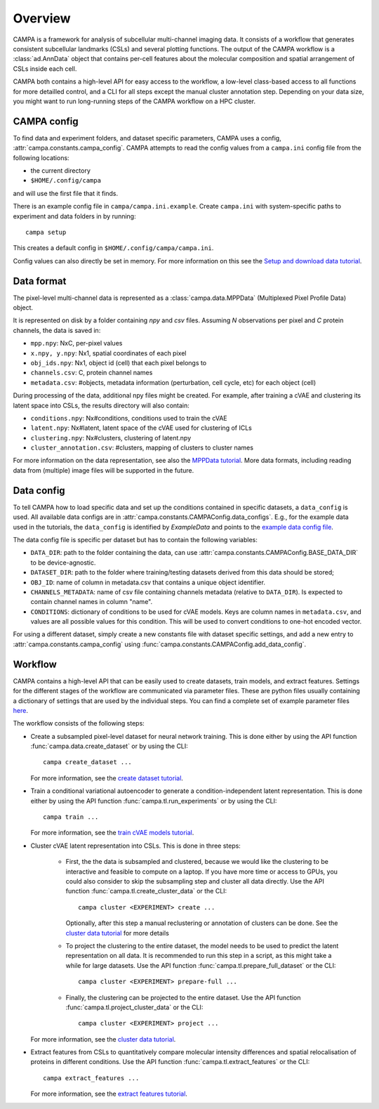 Overview
========

CAMPA is a framework for analysis of subcellular multi-channel imaging data. 
It consists of a workflow that generates consistent subcellular landmarks (CSLs)
and several plotting functions. The output of the CAMPA workflow is a :class:`ad.AnnData` object
that contains per-cell features about the molecular composition and spatial arrangement
of CSLs inside each cell. 

CAMPA both contains a high-level API for easy access to the workflow, a low-level class-based access
to all functions for more detailled control, and a CLI for all steps except the manual cluster annotation step.
Depending on your data size, you might want to run long-running steps of the CAMPA workflow on a HPC cluster.

CAMPA config
------------

To find data and experiment folders, and dataset specific parameters,
CAMPA uses a config, :attr:`campa.constants.campa_config`. 
CAMPA attempts to read the config values from a ``campa.ini`` config file
from the following locations:

- the current directory
- ``$HOME/.config/campa``

and will use the first file that it finds.

There is an example config file in ``campa/campa.ini.example``.
Create ``campa.ini`` with system-specific paths to experiment and
data folders in by running::

    campa setup

This creates a default config in ``$HOME/.config/campa/campa.ini``.

Config values can also directly be set in memory. For more information on 
this see the `Setup and download data tutorial`_.


Data format
-----------

The pixel-level multi-channel data is represented as a :class:`campa.data.MPPData` (Multiplexed Pixel Profile Data) object. 

It is represented on disk by a folder containing `npy` and `csv` files. Assuming `N` observations per pixel and `C` protein channels, the data is saved in:

- ``mpp.npy``: NxC, per-pixel values
- ``x.npy, y.npy``: Nx1, spatial coordinates of each pixel
- ``obj_ids.npy``: Nx1, object id (cell) that each pixel belongs to
- ``channels.csv``: C, protein channel names
- ``metadata.csv``: #objects, metadata information (perturbation, cell cycle, etc) for each object (cell)

During processing of the data, additional npy files might be created. 
For example, after training a cVAE and clustering its latent space into CSLs, the results directory will also contain:

- ``conditions.npy``: Nx#conditions, conditions used to train the cVAE
- ``latent.npy``: Nx#latent, latent space of the cVAE used for clustering of ICLs
- ``clustering.npy``: Nx#clusters, clustering of latent.npy
- ``cluster_annotation.csv``: #clusters, mapping of clusters to cluster names

For more information on the data representation, see also the `MPPData tutorial`_.
More data formats, including reading data from (multiple) image files will be supported in the future.

Data config
-----------

To tell CAMPA how to load specific data and set up the conditions contained in specific datasets,
a ``data_config`` is used. All available data configs are in :attr:`campa.constants.CAMPAConfig.data_configs`. 
E.g., for the example data used in the tutorials, the ``data_config`` is identified by `ExampleData` 
and points to the `example data config file`_.

The data config file is specific per dataset but has to contain the following variables:

- ``DATA_DIR``: path to the folder containing the data, can use :attr:`campa.constants.CAMPAConfig.BASE_DATA_DIR` to be device-agnostic.
- ``DATASET_DIR``: path to the folder where training/testing datasets derived from this data should be stored;
- ``OBJ_ID``: name of column in metadata.csv that contains a unique object identifier.
- ``CHANNELS_METADATA``: name of csv file containing channels metadata (relative to ``DATA_DIR``). 
  Is expected to contain channel names in column "name".
- ``CONDITIONS``: dictionary of conditions to be used for cVAE models. Keys are column names in ``metadata.csv``, and values are all possible values for this condition. 
  This will be used to convert conditions to one-hot encoded vector.

For using a different dataset, simply create a new constants file with dataset specific settings, 
and add a new entry to :attr:`campa.constants.campa_config` using :func:`campa.constants.CAMPAConfig.add_data_config`.

.. _workflow:

Workflow
--------

CAMPA contains a high-level API that can be easily used to create datasets, train models, and extract features.
Settings for the different stages of the workflow are communicated via parameter files. 
These are python files usually containing a dictionary of settings that are used by the individual steps.
You can find a complete set of example parameter files `here <https://github.com/theislab/campa/tree/main/notebooks/params>`_.

The workflow consists of the following steps:

- Create a subsampled pixel-level dataset for neural network training. 
  This is done either by using the API function :func:`campa.data.create_dataset` or by using the CLI::

    campa create_dataset ...

  For more information, see the `create dataset tutorial`_.

- Train a conditional variational autoencoder to generate a condition-independent latent representation.
  This is done either by using the API function :func:`campa.tl.run_experiments` or by using the CLI::

    campa train ...

  For more information, see the `train cVAE models tutorial`_.

- Cluster cVAE latent representation into CSLs. 
  This is done in three steps:
    - First, the the data is subsampled and clustered, because we would like the clustering to be interactive and feasible to compute on a laptop. 
      If you have more time or access to GPUs, you could also consider to skip the subsampling step and cluster all data directly.
      Use the API function :func:`campa.tl.create_cluster_data` or the CLI::

        campa cluster <EXPERIMENT> create ...

      Optionally, after this step a manual reclustering or annotation of clusters can be done.
      See the `cluster data tutorial`_ for more details

    - To project the clustering to the entire dataset, the model needs to be used to predict the latent representation on all data. 
      It is recommended to run this step in a script, as this might take a while for large datasets.
      Use the API function :func:`campa.tl.prepare_full_dataset` or the CLI::

        campa cluster <EXPERIMENT> prepare-full ...

    - Finally, the clustering can be projected to the entire dataset.
      Use the API function :func:`campa.tl.project_cluster_data` or the CLI::

        campa cluster <EXPERIMENT> project ...
      
  For more information, see the `cluster data tutorial`_. 

- Extract features from CSLs to quantitatively compare molecular intensity differences and 
  spatial relocalisation of proteins in different conditions.
  Use the API function :func:`campa.tl.extract_features` or the CLI::

    campa extract_features ...

  For more information, see the `extract features tutorial`_.

.. _MPPData tutorial: notebooks/mpp_data.ipynb
.. _Setup and download data tutorial: notebooks/setup.ipynb
.. _example data config file: https://github.com/theislab/campa/blob/main/notebooks/params/ExampleData_constants.py
.. _create dataset tutorial: notebooks/nn_dataset.ipynb
.. _train cVAE models tutorial: notebooks/train.ipynb
.. _cluster data tutorial: notebooks/cluster.ipynb
.. _extract features tutorial: notebooks/extract_features.ipynb


